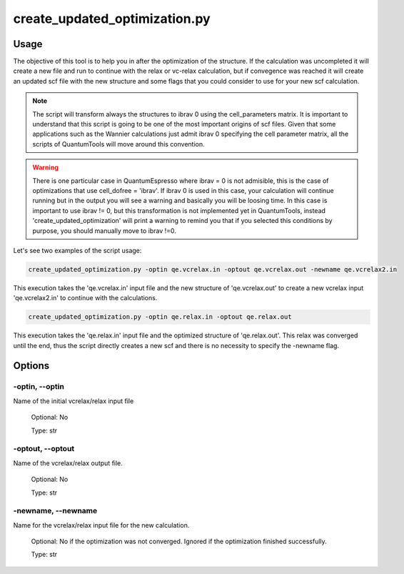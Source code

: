 .. installation:

******************************
create_updated_optimization.py
******************************

Usage
=====
The objective of this tool is to help you in after the optimization of the structure. If the calculation was uncompleted it will create a new file and run to continue with the relax or vc-relax calculation, but if convegence was reached it will create an updated scf file with the new structure and some flags that you could consider to use for your new scf calculation.


.. note::
   The script will transform always the structures to ibrav 0 using the cell_parameters matrix.
   It is important to understand that this script is going to be one of the most important origins of scf files. Given that some applications such as the Wannier calculations just admit ibrav 0 specifying the cell parameter matrix, all the scripts of QuantumTools will move around this convention.

.. warning::
   There is one particular case in QuantumEspresso where ibrav = 0 is not admisible, this is the case of optimizations that use cell_dofree = 'ibrav'. If ibrav 0 is used in this case, your calculation will continue running but in the output you will see a warning and basically you will be loosing time. In this case is important to use ibrav != 0, but this transformation is not implemented yet in QuantumTools, instead 'create_updated_optimization' will print a warning to remind you that if you selected this conditions by purpose, you should manually move to ibrav !=0.

Let's see two examples of the script usage:

.. code-block:: console

   create_updated_optimization.py -optin qe.vcrelax.in -optout qe.vcrelax.out -newname qe.vcrelax2.in

This execution takes the 'qe.vcrelax.in' input file and the new structure of 'qe.vcrelax.out' to create a new vcrelax input 'qe.vcrelax2.in' to continue with the calculations.

.. code-block:: console
   
   create_updated_optimization.py -optin qe.relax.in -optout qe.relax.out

This execution takes the 'qe.relax.in' input file and the optimized structure of 'qe.relax.out'. This relax was converged until the end, thus the script directly creates a new scf and there is no necessity to specify the -newname flag.

Options
=======

.. _create_updated_optimization:

-optin, --optin
---------------
Name of the initial vcrelax/relax input file

   Optional: No

   Type: str

-optout, --optout
-----------------
Name of the vcrelax/relax output file. 

   Optional: No

   Type: str

-newname, --newname
-----------------
Name for the vcrelax/relax input file for the new calculation.
   
   Optional: No if the optimization was not converged. Ignored if the optimization finished successfully.

   Type: str

